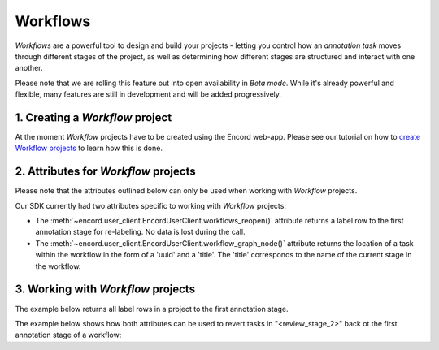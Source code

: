 **********
Workflows
**********

`Workflows` are a powerful tool to design and build your projects - letting you control how an `annotation task` moves through different stages of the project,
as well as determining how different stages are structured and interact with one another.

Please note that we are rolling this feature out into open availability in `Beta mode`. While it's already powerful and flexible, many features are still
in development and will be added progressively. 

1. Creating a `Workflow` project
====================================

At the moment `Workflow` projects have to be created using the Encord web-app. 
Please see our tutorial on how to `create Workflow projects <https://docs.encord.com/projects/workflows/creating-and-configuring-workflows/>`_ to learn how this is done.

2. Attributes for `Workflow` projects
====================================

Please note that the attributes outlined below can only be used when working with `Workflow` projects. 

Our SDK currently had two attributes specific to working with `Workflow` projects:

- The :meth:`~encord.user_client.EncordUserClient.workflows_reopen()` attribute returns a label row to the first annotation stage for re-labeling. No data is lost during the call.

- The :meth:`~encord.user_client.EncordUserClient.workflow_graph_node()` attribute returns the location of a task within the workflow in the form of a 'uuid' and a 'title'. The 'title' corresponds to the name of the current stage in the workflow.


3. Working with `Workflow` projects
====================================


The example below returns all label rows in a project to the first annotation stage.

.. tabs::

    .. tab:: Code

        .. literalinclude:: /code_examples/tutorials/workflows/workflow_reopen-example.py
            :language: python


The example below shows how both attributes can be used to revert tasks in "<review_stage_2>" back ot the first annotation stage of a workflow:

.. tabs::

    .. tab:: Code

        .. literalinclude:: /code_examples/tutorials/workflows/workflow_node-example.py
            :language: python

